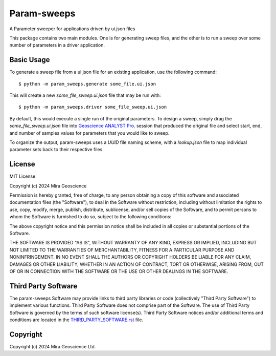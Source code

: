 Param-sweeps
============

A Parameter sweeper for applications driven by ui.json files

This package contains two main modules.  One is for generating sweep
files, and the other is to run a sweep over some number of parameters
in a driver application.


Basic Usage
^^^^^^^^^^^

To generate a sweep file from a ui.json file for an existing
application, use the following command::

    $ python -m param_sweeps.generate some_file.ui.json

This will create a new `some_file_sweep.ui.json` file that may be run
with::

    $ python -m param_sweeps.driver some_file_sweep.ui.json

By default, this would execute a single run of the original parameters.
To design a sweep, simply drag the `some_file_sweep.ui.json` file into
`Geoscience ANALYST Pro <https://mirageoscience.com/mining-industry-software/geoscience-analyst-pro/>`_.
session that produced the original file and select start, end, and number
of samples values for parameters that you would like to sweep.


To organize the output, param-sweeps uses a `UUID` file naming scheme, with
a `lookup.json` file to map individual parameter sets back to their respective
files.


License
^^^^^^^
MIT License

Copyright (c) 2024 Mira Geoscience

Permission is hereby granted, free of charge, to any person obtaining a copy
of this software and associated documentation files (the "Software"), to deal
in the Software without restriction, including without limitation the rights
to use, copy, modify, merge, publish, distribute, sublicense, and/or sell
copies of the Software, and to permit persons to whom the Software is
furnished to do so, subject to the following conditions:

The above copyright notice and this permission notice shall be included in all
copies or substantial portions of the Software.

THE SOFTWARE IS PROVIDED "AS IS", WITHOUT WARRANTY OF ANY KIND, EXPRESS OR
IMPLIED, INCLUDING BUT NOT LIMITED TO THE WARRANTIES OF MERCHANTABILITY,
FITNESS FOR A PARTICULAR PURPOSE AND NONINFRINGEMENT. IN NO EVENT SHALL THE
AUTHORS OR COPYRIGHT HOLDERS BE LIABLE FOR ANY CLAIM, DAMAGES OR OTHER
LIABILITY, WHETHER IN AN ACTION OF CONTRACT, TORT OR OTHERWISE, ARISING FROM,
OUT OF OR IN CONNECTION WITH THE SOFTWARE OR THE USE OR OTHER DEALINGS IN THE
SOFTWARE.


Third Party Software
^^^^^^^^^^^^^^^^^^^^
The param-sweeps Software may provide links to third party libraries or code (collectively "Third Party Software")
to implement various functions. Third Party Software does not comprise part of the Software.
The use of Third Party Software is governed by the terms of such software license(s).
Third Party Software notices and/or additional terms and conditions are located in the
`THIRD_PARTY_SOFTWARE.rst`_ file.

.. _THIRD_PARTY_SOFTWARE.rst: THIRD_PARTY_SOFTWARE.rst


Copyright
^^^^^^^^^
Copyright (c) 2024 Mira Geoscience Ltd.
